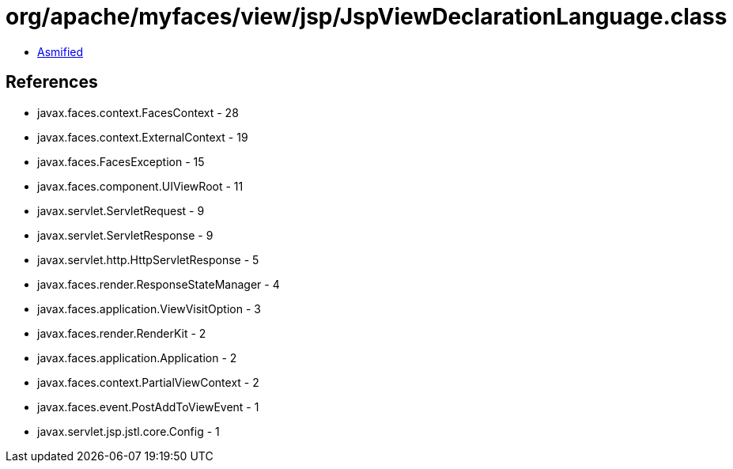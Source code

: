 = org/apache/myfaces/view/jsp/JspViewDeclarationLanguage.class

 - link:JspViewDeclarationLanguage-asmified.java[Asmified]

== References

 - javax.faces.context.FacesContext - 28
 - javax.faces.context.ExternalContext - 19
 - javax.faces.FacesException - 15
 - javax.faces.component.UIViewRoot - 11
 - javax.servlet.ServletRequest - 9
 - javax.servlet.ServletResponse - 9
 - javax.servlet.http.HttpServletResponse - 5
 - javax.faces.render.ResponseStateManager - 4
 - javax.faces.application.ViewVisitOption - 3
 - javax.faces.render.RenderKit - 2
 - javax.faces.application.Application - 2
 - javax.faces.context.PartialViewContext - 2
 - javax.faces.event.PostAddToViewEvent - 1
 - javax.servlet.jsp.jstl.core.Config - 1
